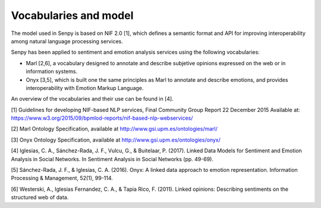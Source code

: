 Vocabularies and model
======================

The model used in Senpy is based on NIF 2.0 [1], which defines a semantic format and API for improving interoperability among natural language processing services.

Senpy has been applied to sentiment and emotion analysis services using the following vocabularies:

* Marl [2,6], a vocabulary designed to annotate and describe subjetive opinions expressed on the web or in information systems.
* Onyx [3,5], which is built one the same principles as Marl to annotate and describe emotions, and provides interoperability with Emotion Markup Language.

An overview of the vocabularies and their use can be found in [4].


[1] Guidelines for developing NIF-based NLP services, Final Community Group Report 22 December 2015 Available at: https://www.w3.org/2015/09/bpmlod-reports/nif-based-nlp-webservices/

[2] Marl Ontology Specification, available at http://www.gsi.upm.es/ontologies/marl/

[3] Onyx Ontology Specification, available at http://www.gsi.upm.es/ontologies/onyx/

[4] Iglesias, C. A., Sánchez-Rada, J. F., Vulcu, G., & Buitelaar, P. (2017). Linked Data Models for Sentiment and Emotion Analysis in Social Networks. In Sentiment Analysis in Social Networks (pp. 49-69).

[5] Sánchez-Rada, J. F., & Iglesias, C. A. (2016). Onyx: A linked data approach to emotion representation. Information Processing & Management, 52(1), 99-114.

[6] Westerski, A., Iglesias Fernandez, C. A., & Tapia Rico, F. (2011). Linked opinions: Describing sentiments on the structured web of data.
